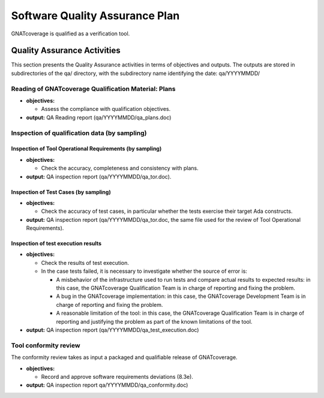 ===============================
Software Quality Assurance Plan
===============================

GNATcoverage is qualified as a verification tool.

.. csv-table:: Compliance matrix for Table A-9 of DO-178B
   :delim: |
   :header: "Item", "Description", "Ref.", "Notes", "Activity"

   1|Assurance is obtained that software development and integral processes comply with approved software plans and standards.|8.1a|For verification tools, this is limited to the compliance of tool processes with approved plans|`Reading of GNATcoverage Qualification Material: Plans`_, `Inspection of qualification data (by sampling)`_
   2|Assurance is obtained that transition criteria for the software life cycle processes are satisfied.|8.1b|Not required for verification tools|not applicable
   3|Software conformity review is conducted.|8.1c, 8.3e, 8.3f| Items 8.3a, 8.3b. 8.3c, 8.3d, 8.3g, 8.3h and 8.3i are not required for verification tools or CC2; 8.3f is also not required because verification tool qualification is supposed to be black-box|`Tool Conformity Review`_

Quality Assurance Activities
============================

This section presents the Quality Assurance activities in terms of
objectives and outputs.
The outputs are stored in subdirectories of the qa/ directory,
with the subdirectory name identifying the date: qa/YYYYMMDD/

Reading of GNATcoverage Qualification Material: Plans
*****************************************************

* **objectives:** 

  * Assess the compliance with qualification objectives.

* **output:** QA Reading report (qa/YYYYMMDD/qa_plans.doc)

Inspection of qualification data (by sampling)
**********************************************

Inspection of Tool Operational Requirements (by sampling)
---------------------------------------------------------


* **objectives:** 

  * Check the accuracy, completeness and consistency with plans.

* **output:** QA inspection report (qa/YYYYMMDD/qa_tor.doc).


Inspection of Test Cases (by sampling)
--------------------------------------


* **objectives:** 

  * Check the accuracy of test cases, in particular whether the tests exercise their target Ada constructs.

* **output:** QA inspection report (qa/YYYYMMDD/qa_tor.doc, the same file used for the review of Tool Operational Requirements).


Inspection of test execution results
------------------------------------


* **objectives:** 

  * Check the results of test execution.
  * In the case tests failed, it is necessary to investigate whether the source of error is:

    * A misbehavior of the infrastructure used to run tests and compare actual results to expected results: in this case, the GNATcoverage Qualification Team is in charge of reporting and fixing the problem.
    * A bug in the GNATcoverage implementation: in this case, the GNATcoverage Development Team is in charge of reporting and fixing the problem.
    * A reasonable limitation of the tool: in this case, the GNATcoverage Qualification Team is in charge of reporting and justifying the problem as part of the known limitations of the tool.

* **output:** QA inspection report (qa/YYYYMMDD/qa_test_execution.doc)

Tool conformity review
**********************

The conformity review takes as input a packaged and qualifiable release of GNATcoverage.

* **objectives:** 

  * Record and approve software requirements deviations (8.3e).

* **output:** QA inspection report qa/YYYYMMDD/qa_conformity.doc)
